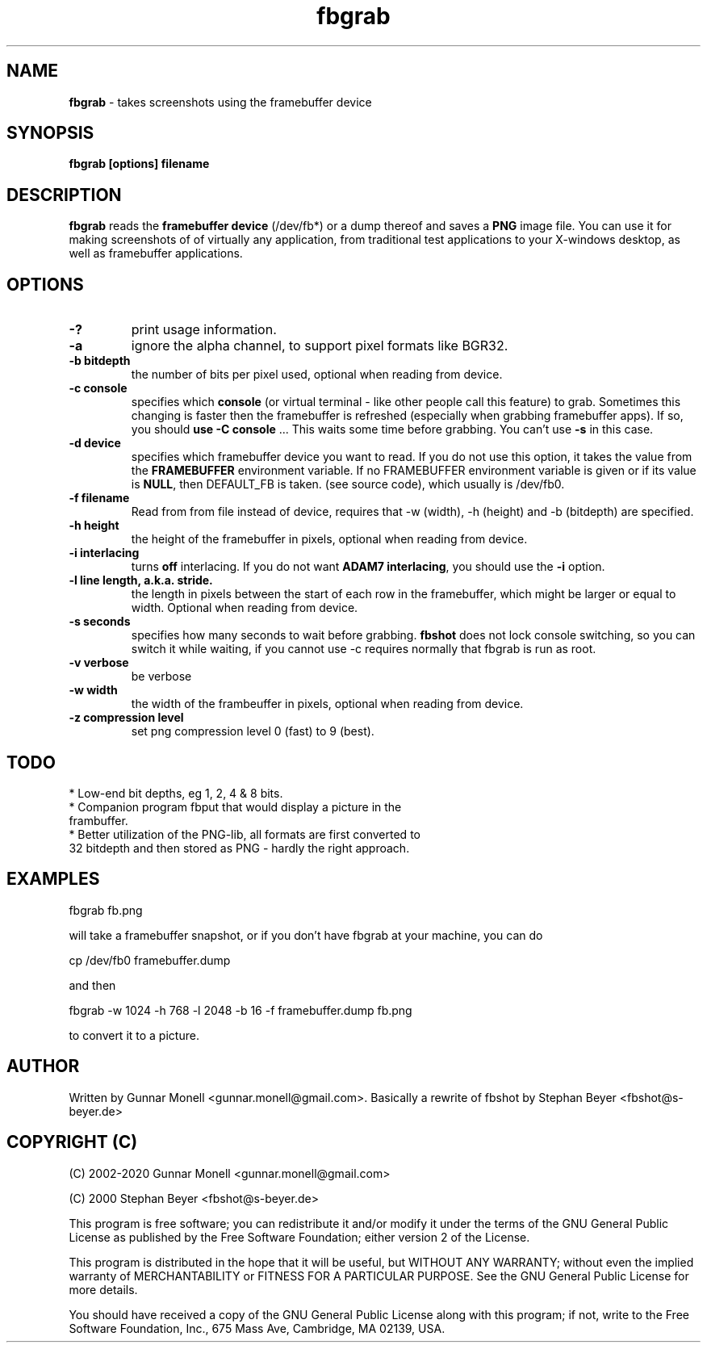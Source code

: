 .TH fbgrab 1 "(C) 2002 - 2020 Gunnar Monell, GPL"
.SH NAME
\fBfbgrab\fP - takes screenshots using the framebuffer device
.SH SYNOPSIS
.B fbgrab [options] filename
.SH DESCRIPTION
.B fbgrab
reads the \fBframebuffer device\fP (/dev/fb*) or a dump thereof and
saves a \fBPNG\fP image file. You can use it for making screenshots of
of virtually any application, from traditional test applications to your
X-windows desktop, as well as framebuffer applications.
.SH OPTIONS
.TP
.B -?
print usage information.
.TP
.B -a
ignore the alpha channel, to support pixel formats like BGR32.
.TP
.B -b bitdepth
the number of bits per pixel used, optional when reading from device.
.TP
.B -c console
specifies which \fBconsole\fP (or virtual terminal - like other
people call this feature) to grab. Sometimes this changing is
faster then the framebuffer is refreshed (especially when grabbing
framebuffer apps). If so, you should \fBuse -C console\fP ... This
waits some time before grabbing. You can't use \fB-s\fP in this case.
.TP
.B -d device
specifies which framebuffer device you want to read. If
you do not use this option, it takes the value from the
\fBFRAMEBUFFER\fP environment variable. If no FRAMEBUFFER
environment variable is given or if its value is \fBNULL\fP, then
DEFAULT_FB is taken. (see source code), which usually is /dev/fb0.
.TP
.B -f filename
Read from from file instead of device, requires that -w (width), -h (height) and
-b (bitdepth) are specified.
.TP
.B -h height
the height of the framebuffer in pixels, optional when reading from device.
.TP
.B -i interlacing
turns \fBoff\fP interlacing. If you do not want \fBADAM7 interlacing\fP,
you should use the \fB-i\fP option.
.TP
.B -l line length, a.k.a. stride.
the length in pixels between the start of each row in the framebuffer, which might be larger or equal to width. Optional when reading from device.
.TP
.B -s seconds
specifies how many seconds to wait before grabbing. \fBfbshot\fP
does not lock console switching, so you can switch it while
waiting, if you cannot use -c requires normally that fbgrab is run as root.
.TP
.B -v verbose
be verbose
.TP
.B -w width
the width of the frambeuffer in pixels, optional when reading from device.
.TP
.B -z compression level
set png compression level 0 (fast) to 9 (best).

.SH TODO
* Low-end bit depths, eg 1, 2, 4 & 8 bits.
.TP
* Companion program fbput that would display a picture in the frambuffer.
.TP
* Better utilization of the PNG-lib, all formats are first converted to 32 bitdepth and then stored as PNG - hardly the right approach.

.SH EXAMPLES

.P
fbgrab fb.png
.P
will take a framebuffer snapshot, or if you don't have fbgrab at your machine, you can do
.P
cp /dev/fb0 framebuffer.dump
.P
and then
.P
fbgrab -w 1024 -h 768 -l 2048 -b 16 -f framebuffer.dump fb.png
.P
to convert it to a picture.

.SH AUTHOR
Written by Gunnar Monell <gunnar.monell@gmail.com>.
Basically a rewrite of fbshot by Stephan Beyer <fbshot@s-beyer.de>

.SH COPYRIGHT (C)
.P
(C) 2002-2020 Gunnar Monell <gunnar.monell@gmail.com>
.P
(C) 2000 Stephan Beyer <fbshot@s-beyer.de>
.P
This program is free software; you can redistribute it and/or modify
it under the terms of the GNU General Public License as published by
the Free Software Foundation; either version 2 of the License.
.P
This program is distributed in the hope that it will be useful,
but WITHOUT ANY WARRANTY; without even the implied warranty of
MERCHANTABILITY or FITNESS FOR A PARTICULAR PURPOSE.  See the
GNU General Public License for more details.
.P
You should have received a copy of the GNU General Public License
along with this program; if not, write to the Free Software
Foundation, Inc., 675 Mass Ave, Cambridge, MA 02139, USA.


